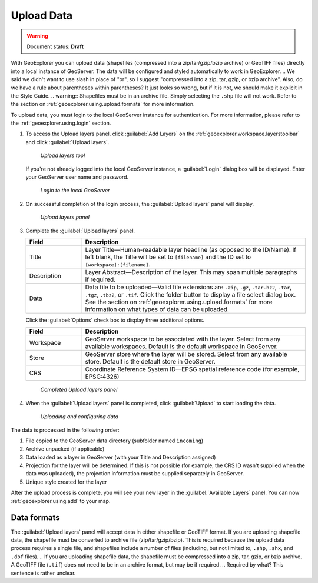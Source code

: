 .. _geoexplorer.using.upload:

Upload Data
===========

.. warning:: Document status: **Draft** 

With GeoExplorer you can upload data (shapefiles (compressed into a zip/tar/gzip/bzip archive) or GeoTIFF files) directly into a local instance of GeoServer. The data will be configured and styled automatically to work in GeoExplorer.
.. We said we didn't want to use slash in place of "or", so I suggest "compressed into a zip, tar, gzip, or bzip archive".  Also, do we have a rule about parentheses within parentheses? It just looks so wrong, but if it is not, we should make it explicit in the Style Guide.
.. warning:: Shapefiles must be in an archive file. Simply selecting the ``.shp`` file will not work. Refer to the section on :ref:`geoexplorer.using.upload.formats` for more information.

To upload data, you must login to the local GeoServer instance for authentication. For more information, please refer to the :ref:`geoexplorer.using.login` section.

.. |addlayer| image:: ../images/button_addlayer.png 
              :align: bottom

#. To access the Upload layers panel, click :guilabel:`Add Layers` |addlayer| on the :ref:`geoexplorer.workspace.layerstoolbar` and click :guilabel:`Upload layers`. 

   .. figure:: images/uploadlayers.png

      *Upload layers tool*

   If you're not already logged into the local GeoServer instance, a :guilabel:`Login` dialog box will be displayed. Enter your GeoServer user name and password.

   .. figure:: images/login_filled.png

     *Login to the local GeoServer*

#. On successful completion of the login process, the :guilabel:`Upload layers` panel will display. 

   .. figure:: images/panel_uploadlayers.png

     *Upload layers panel*

#. Complete the :guilabel:`Upload layers` panel.

   .. list-table::
         :header-rows: 1
         :widths: 20 80

         * - Field
           - Description
         * - Title
           - Layer Title—Human-readable layer headline (as opposed to the ID/Name). If left blank, the Title will be set to ``[filename]`` and the ID set to ``[workspace]:[filename]``.
         * - Description
           - Layer Abstract—Description of the layer. This may span multiple paragraphs if required.
         * - Data
           - Data file to be uploaded—Valid file extensions are ``.zip``, ``.gz``, ``.tar.bz2``, ``.tar``, ``.tgz``, ``.tbz2``, or ``.tif``. Click the folder button to display a file select dialog box. See the section on :ref:`geoexplorer.using.upload.formats` for more information on what types of data can be uploaded.

   Click the :guilabel:`Options` check box to display three additional options.

   .. list-table::
         :header-rows: 1
         :widths: 20 80

         * - Field
           - Description
         * - Workspace
           - GeoServer workspace to be associated with the layer. Select from any available  workspaces. Default is the default workspace in GeoServer. 
         * - Store
           - GeoServer store where the layer will be stored. Select from any available store. Default is the default store in GeoServer.         
         * - CRS
           - Coordinate Reference System ID—EPSG spatial reference code (for example, EPSG:4326)


   .. figure:: images/panel_uploadfilled.png

      *Completed Upload layers panel*

#. When the :guilabel:`Upload layers` panel is completed, click :guilabel:`Upload` to start loading the data.

   .. figure:: images/upload_progressbar.png

      *Uploading and configuring data*

The data is processed in the following order:

#. File copied to the GeoServer data directory (subfolder named ``incoming``)
#. Archive unpacked (if applicable)
#. Data loaded as a layer in GeoServer (with your Title and Description assigned)
#. Projection for the layer will be determined. If this is not possible (for example, the CRS ID wasn't supplied when the data was uploaded), the projection information must be supplied separately in GeoServer.
#. Unique style created for the layer


After the upload process is complete, you will see your new layer in the :guilabel:`Available Layers` panel. You can now :ref:`geoexplorer.using.add` to your map.


.. _geoexplorer.using.upload.formats:

Data formats
------------

The :guilabel:`Upload layers` panel will accept data in either shapefile or GeoTIFF format. If you are uploading shapefile data, the shapefile must be converted to archive file (zip/tar/gzip/bzip). This is required because the upload data process requires a single file, and shapefiles include a number of files (including, but not limited to, ``.shp``, ``.shx``, and ``.dbf`` files).
.. If you are uploading shapefile data, the shapefile must be compressed into a zip, tar, gzip, or bzip archive.
A GeoTIFF file (``.tif``) does not need to be in an archive format, but may be if required.
.. Required by what? This sentence is rather unclear.